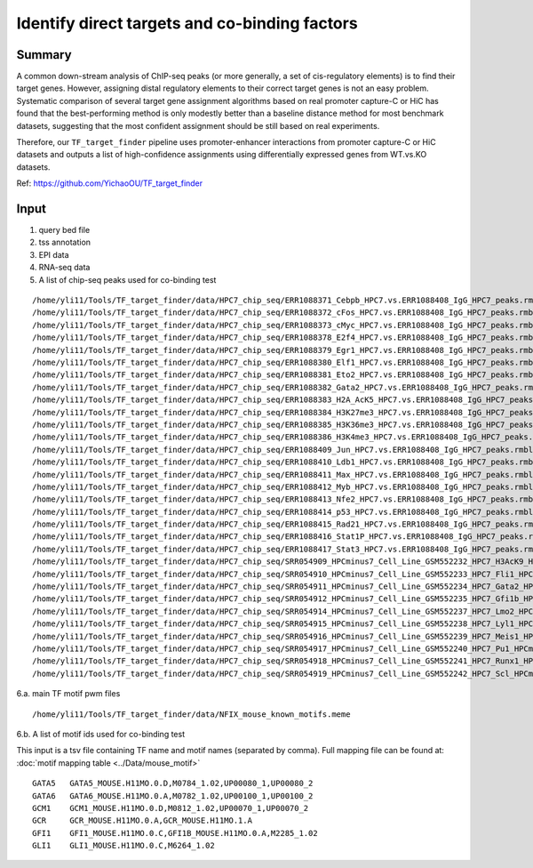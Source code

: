 Identify direct targets and co-binding factors
=============





Summary
^^^^^

A common down-stream analysis of ChIP-seq peaks (or more generally, a set of cis-regulatory elements) is to find their target genes. However, assigning distal regulatory elements to their correct target genes is not an easy problem. Systematic comparison of several target gene assignment algorithms based on real promoter capture-C or HiC has found that the best-performing method is only modestly better than a baseline distance method for most benchmark datasets, suggesting that the most confident assignment should be still based on real experiments.

Therefore, our ``TF_target_finder`` pipeline uses promoter-enhancer interactions from promoter capture-C or HiC datasets and outputs a list of high-confidence assignments using differentially expressed genes from WT.vs.KO datasets.


Ref: https://github.com/YichaoOU/TF_target_finder


Input
^^^^^

1. query bed file

2. tss annotation

3. EPI data

4. RNA-seq data

5. A list of chip-seq peaks used for co-binding test

::

	/home/yli11/Tools/TF_target_finder/data/HPC7_chip_seq/ERR1088371_Cebpb_HPC7.vs.ERR1088408_IgG_HPC7_peaks.rmblck.narrowPeak
	/home/yli11/Tools/TF_target_finder/data/HPC7_chip_seq/ERR1088372_cFos_HPC7.vs.ERR1088408_IgG_HPC7_peaks.rmblck.narrowPeak
	/home/yli11/Tools/TF_target_finder/data/HPC7_chip_seq/ERR1088373_cMyc_HPC7.vs.ERR1088408_IgG_HPC7_peaks.rmblck.narrowPeak
	/home/yli11/Tools/TF_target_finder/data/HPC7_chip_seq/ERR1088378_E2f4_HPC7.vs.ERR1088408_IgG_HPC7_peaks.rmblck.narrowPeak
	/home/yli11/Tools/TF_target_finder/data/HPC7_chip_seq/ERR1088379_Egr1_HPC7.vs.ERR1088408_IgG_HPC7_peaks.rmblck.narrowPeak
	/home/yli11/Tools/TF_target_finder/data/HPC7_chip_seq/ERR1088380_Elf1_HPC7.vs.ERR1088408_IgG_HPC7_peaks.rmblck.narrowPeak
	/home/yli11/Tools/TF_target_finder/data/HPC7_chip_seq/ERR1088381_Eto2_HPC7.vs.ERR1088408_IgG_HPC7_peaks.rmblck.narrowPeak
	/home/yli11/Tools/TF_target_finder/data/HPC7_chip_seq/ERR1088382_Gata2_HPC7.vs.ERR1088408_IgG_HPC7_peaks.rmblck.narrowPeak
	/home/yli11/Tools/TF_target_finder/data/HPC7_chip_seq/ERR1088383_H2A_AcK5_HPC7.vs.ERR1088408_IgG_HPC7_peaks.rmblck.narrowPeak
	/home/yli11/Tools/TF_target_finder/data/HPC7_chip_seq/ERR1088384_H3K27me3_HPC7.vs.ERR1088408_IgG_HPC7_peaks.rmblck.narrowPeak
	/home/yli11/Tools/TF_target_finder/data/HPC7_chip_seq/ERR1088385_H3K36me3_HPC7.vs.ERR1088408_IgG_HPC7_peaks.rmblck.narrowPeak
	/home/yli11/Tools/TF_target_finder/data/HPC7_chip_seq/ERR1088386_H3K4me3_HPC7.vs.ERR1088408_IgG_HPC7_peaks.rmblck.narrowPeak
	/home/yli11/Tools/TF_target_finder/data/HPC7_chip_seq/ERR1088409_Jun_HPC7.vs.ERR1088408_IgG_HPC7_peaks.rmblck.narrowPeak
	/home/yli11/Tools/TF_target_finder/data/HPC7_chip_seq/ERR1088410_Ldb1_HPC7.vs.ERR1088408_IgG_HPC7_peaks.rmblck.narrowPeak
	/home/yli11/Tools/TF_target_finder/data/HPC7_chip_seq/ERR1088411_Max_HPC7.vs.ERR1088408_IgG_HPC7_peaks.rmblck.narrowPeak
	/home/yli11/Tools/TF_target_finder/data/HPC7_chip_seq/ERR1088412_Myb_HPC7.vs.ERR1088408_IgG_HPC7_peaks.rmblck.narrowPeak
	/home/yli11/Tools/TF_target_finder/data/HPC7_chip_seq/ERR1088413_Nfe2_HPC7.vs.ERR1088408_IgG_HPC7_peaks.rmblck.narrowPeak
	/home/yli11/Tools/TF_target_finder/data/HPC7_chip_seq/ERR1088414_p53_HPC7.vs.ERR1088408_IgG_HPC7_peaks.rmblck.narrowPeak
	/home/yli11/Tools/TF_target_finder/data/HPC7_chip_seq/ERR1088415_Rad21_HPC7.vs.ERR1088408_IgG_HPC7_peaks.rmblck.narrowPeak
	/home/yli11/Tools/TF_target_finder/data/HPC7_chip_seq/ERR1088416_Stat1P_HPC7.vs.ERR1088408_IgG_HPC7_peaks.rmblck.narrowPeak
	/home/yli11/Tools/TF_target_finder/data/HPC7_chip_seq/ERR1088417_Stat3_HPC7.vs.ERR1088408_IgG_HPC7_peaks.rmblck.narrowPeak
	/home/yli11/Tools/TF_target_finder/data/HPC7_chip_seq/SRR054909_HPCminus7_Cell_Line_GSM552232_HPC7_H3AcK9_HPCminus7_Cell_Line.vs.SRR054913_HPCminus7_Cell_Line_GSM552236_HPC7_IgG_HPCminus7_Cell_Line_Input_peaks.rmblck.narrowPeak
	/home/yli11/Tools/TF_target_finder/data/HPC7_chip_seq/SRR054910_HPCminus7_Cell_Line_GSM552233_HPC7_Fli1_HPCminus7_Cell_Line.vs.SRR054913_HPCminus7_Cell_Line_GSM552236_HPC7_IgG_HPCminus7_Cell_Line_Input_peaks.rmblck.narrowPeak
	/home/yli11/Tools/TF_target_finder/data/HPC7_chip_seq/SRR054911_HPCminus7_Cell_Line_GSM552234_HPC7_Gata2_HPCminus7_Cell_Line.vs.SRR054913_HPCminus7_Cell_Line_GSM552236_HPC7_IgG_HPCminus7_Cell_Line_Input_peaks.rmblck.narrowPeak
	/home/yli11/Tools/TF_target_finder/data/HPC7_chip_seq/SRR054912_HPCminus7_Cell_Line_GSM552235_HPC7_Gfi1b_HPCminus7_Cell_Line.vs.SRR054913_HPCminus7_Cell_Line_GSM552236_HPC7_IgG_HPCminus7_Cell_Line_Input_peaks.rmblck.narrowPeak
	/home/yli11/Tools/TF_target_finder/data/HPC7_chip_seq/SRR054914_HPCminus7_Cell_Line_GSM552237_HPC7_Lmo2_HPCminus7_Cell_Line.vs.SRR054913_HPCminus7_Cell_Line_GSM552236_HPC7_IgG_HPCminus7_Cell_Line_Input_peaks.rmblck.narrowPeak
	/home/yli11/Tools/TF_target_finder/data/HPC7_chip_seq/SRR054915_HPCminus7_Cell_Line_GSM552238_HPC7_Lyl1_HPCminus7_Cell_Line.vs.SRR054913_HPCminus7_Cell_Line_GSM552236_HPC7_IgG_HPCminus7_Cell_Line_Input_peaks.rmblck.narrowPeak
	/home/yli11/Tools/TF_target_finder/data/HPC7_chip_seq/SRR054916_HPCminus7_Cell_Line_GSM552239_HPC7_Meis1_HPCminus7_Cell_Line.vs.SRR054913_HPCminus7_Cell_Line_GSM552236_HPC7_IgG_HPCminus7_Cell_Line_Input_peaks.rmblck.narrowPeak
	/home/yli11/Tools/TF_target_finder/data/HPC7_chip_seq/SRR054917_HPCminus7_Cell_Line_GSM552240_HPC7_Pu1_HPCminus7_Cell_Line.vs.SRR054913_HPCminus7_Cell_Line_GSM552236_HPC7_IgG_HPCminus7_Cell_Line_Input_peaks.rmblck.narrowPeak
	/home/yli11/Tools/TF_target_finder/data/HPC7_chip_seq/SRR054918_HPCminus7_Cell_Line_GSM552241_HPC7_Runx1_HPCminus7_Cell_Line.vs.SRR054913_HPCminus7_Cell_Line_GSM552236_HPC7_IgG_HPCminus7_Cell_Line_Input_peaks.rmblck.narrowPeak
	/home/yli11/Tools/TF_target_finder/data/HPC7_chip_seq/SRR054919_HPCminus7_Cell_Line_GSM552242_HPC7_Scl_HPCminus7_Cell_Line.vs.SRR054913_HPCminus7_Cell_Line_GSM552236_HPC7_IgG_HPCminus7_Cell_Line_Input_peaks.rmblck.narrowPeak


6.a. main TF motif pwm files

::

	/home/yli11/Tools/TF_target_finder/data/NFIX_mouse_known_motifs.meme

6.b. A list of motif ids used for co-binding test

This input is a tsv file containing TF name and motif names (separated by comma). Full mapping file can be found at: :doc:`motif mapping table <../Data/mouse_motif>`

::

	GATA5	GATA5_MOUSE.H11MO.0.D,M0784_1.02,UP00080_1,UP00080_2
	GATA6	GATA6_MOUSE.H11MO.0.A,M0782_1.02,UP00100_1,UP00100_2
	GCM1	GCM1_MOUSE.H11MO.0.D,M0812_1.02,UP00070_1,UP00070_2
	GCR	GCR_MOUSE.H11MO.0.A,GCR_MOUSE.H11MO.1.A
	GFI1	GFI1_MOUSE.H11MO.0.C,GFI1B_MOUSE.H11MO.0.A,M2285_1.02
	GLI1	GLI1_MOUSE.H11MO.0.C,M6264_1.02




